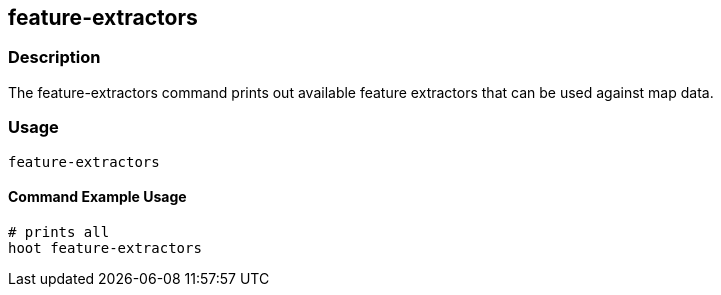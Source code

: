 == feature-extractors

=== Description

The +feature-extractors+ command prints out available feature extractors that can be used against map data.  

=== Usage

--------------------------------------
feature-extractors
--------------------------------------

==== Command Example Usage

--------------------------------------
# prints all
hoot feature-extractors
--------------------------------------

